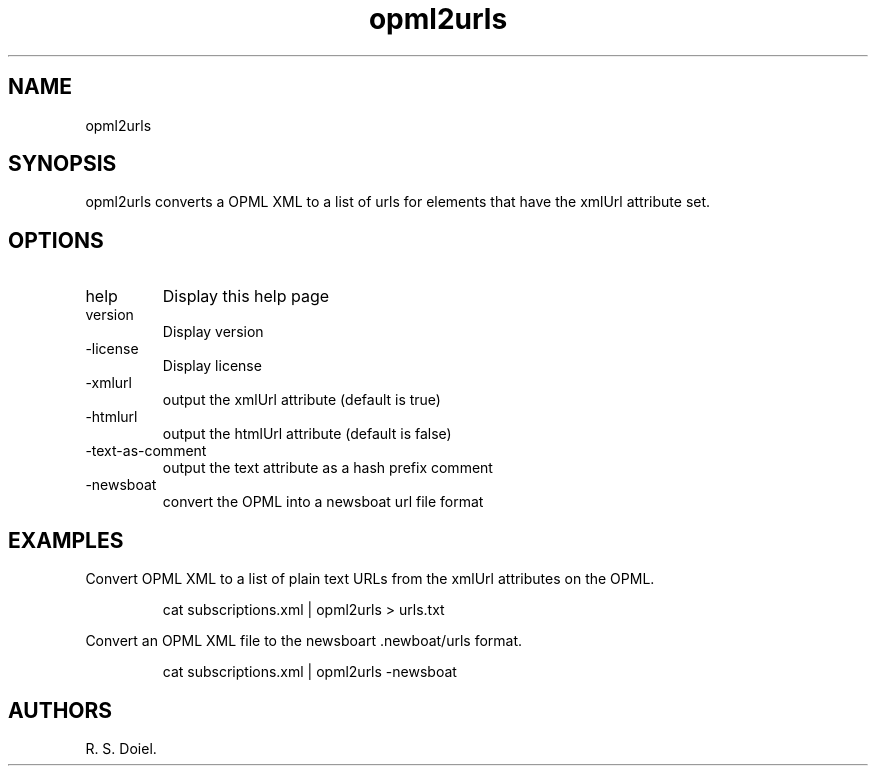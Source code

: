.\" Automatically generated by Pandoc 3.1.12
.\"
.TH "opml2urls" "1" "2022\-12\-16" "user manual" ""
.SH NAME
opml2urls
.SH SYNOPSIS
opml2urls converts a OPML XML to a list of urls for elements that have
the xmlUrl attribute set.
.SH OPTIONS
.TP
help
Display this help page
.TP
version
Display version
.TP
\-license
Display license
.TP
\-xmlurl
output the xmlUrl attribute (default is true)
.TP
\-htmlurl
output the htmlUrl attribute (default is false)
.TP
\-text\-as\-comment
output the text attribute as a hash prefix comment
.TP
\-newsboat
convert the OPML into a newsboat url file format
.SH EXAMPLES
Convert OPML XML to a list of plain text URLs from the xmlUrl attributes
on the OPML.
.IP
.EX
cat subscriptions.xml | opml2urls > urls.txt
.EE
.PP
Convert an OPML XML file to the newsboart \f[CR].newboat/urls\f[R]
format.
.IP
.EX
cat subscriptions.xml | opml2urls \-newsboat
.EE
.SH AUTHORS
R. S. Doiel.
